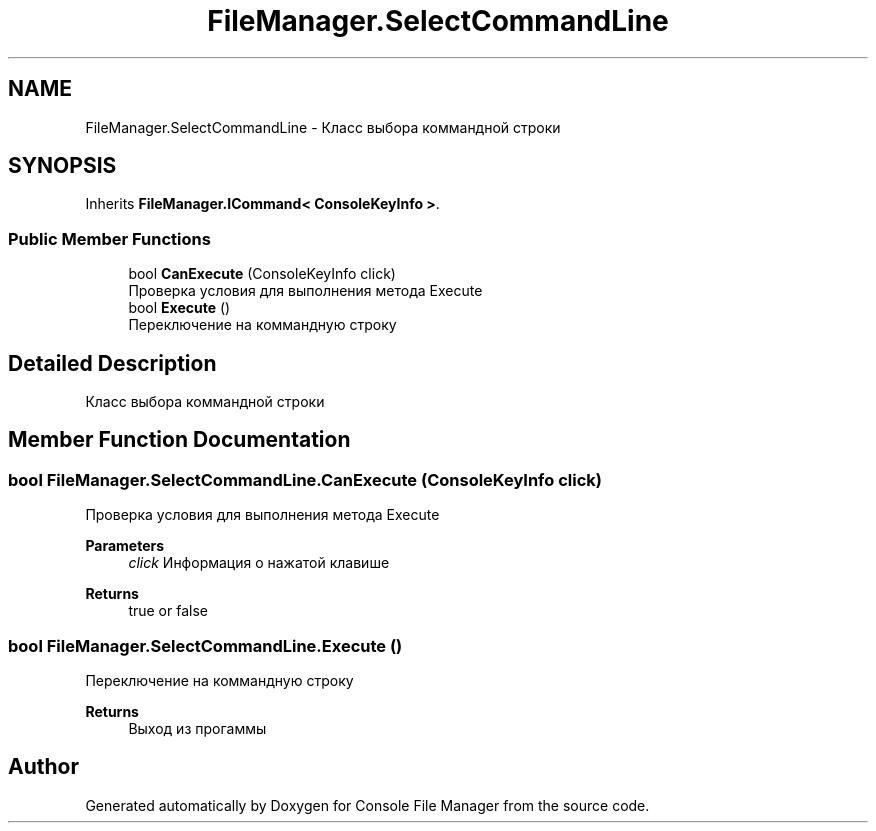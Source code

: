 .TH "FileManager.SelectCommandLine" 3 "Mon Mar 1 2021" "Console File Manager" \" -*- nroff -*-
.ad l
.nh
.SH NAME
FileManager.SelectCommandLine \- Класс выбора коммандной строки  

.SH SYNOPSIS
.br
.PP
.PP
Inherits \fBFileManager\&.ICommand< ConsoleKeyInfo >\fP\&.
.SS "Public Member Functions"

.in +1c
.ti -1c
.RI "bool \fBCanExecute\fP (ConsoleKeyInfo click)"
.br
.RI "Проверка условия для выполнения метода Execute "
.ti -1c
.RI "bool \fBExecute\fP ()"
.br
.RI "Переключение на коммандную строку "
.in -1c
.SH "Detailed Description"
.PP 
Класс выбора коммандной строки 


.SH "Member Function Documentation"
.PP 
.SS "bool FileManager\&.SelectCommandLine\&.CanExecute (ConsoleKeyInfo click)"

.PP
Проверка условия для выполнения метода Execute 
.PP
\fBParameters\fP
.RS 4
\fIclick\fP Информация о нажатой клавише
.RE
.PP
\fBReturns\fP
.RS 4
true or false
.RE
.PP

.SS "bool FileManager\&.SelectCommandLine\&.Execute ()"

.PP
Переключение на коммандную строку 
.PP
\fBReturns\fP
.RS 4
Выход из прогаммы
.RE
.PP


.SH "Author"
.PP 
Generated automatically by Doxygen for Console File Manager from the source code\&.
